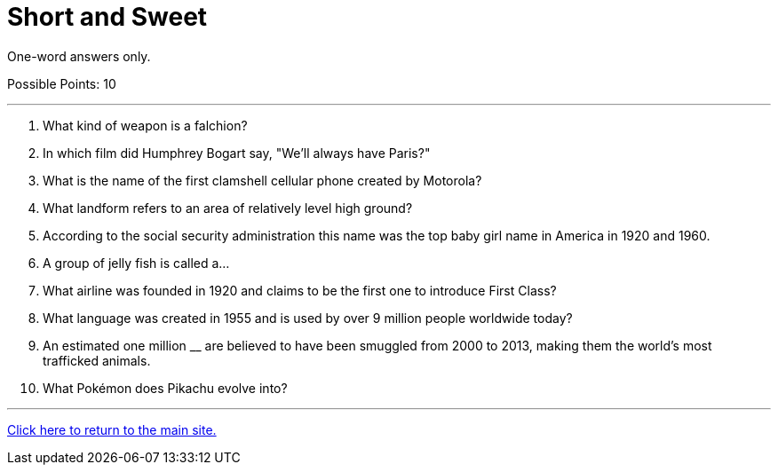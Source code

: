 = Short and Sweet

[example]
====
One-word answers only.

Possible Points: 10
====

'''

1. What kind of weapon is a falchion?

2. In which film did Humphrey Bogart say, "We'll always have Paris?" 

3. What is the name of the first clamshell cellular phone created by Motorola?

4. What landform refers to an area of relatively level high ground?

5. According to the social security administration this name was the top baby girl name in America in 1920 and 1960. 

6. A group of jelly fish is called a…

7. What airline was founded in 1920 and claims to be the first one to introduce First Class? 

8. What language was created in 1955 and is used by over 9 million people worldwide today? 

9. An estimated one million __ are believed to have been smuggled from 2000 to 2013, making them the world's most trafficked animals.

10.  What Pokémon does Pikachu evolve into?

'''

link:../../index.html[Click here to return to the main site.]